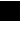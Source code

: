 SplineFontDB: 3.2
FontName: JocysCom0AsPixelSpace
FullName: JocysCom0AsPixelSpace
FamilyName: JocysCom0AsPixelSpace
Weight: Regular
Copyright: Copyright (c) 2019, Jocys.com
UComments: "2019-9-30: Created with FontForge (http://fontforge.org)"
Version: 1.0
ItalicAngle: 0
UnderlinePosition: 0
UnderlineWidth: 0
Ascent: 1000
Descent: 0
InvalidEm: 0
LayerCount: 2
Layer: 0 0 "Back" 1
Layer: 1 0 "Fore" 0
XUID: [1021 1004 121239076 7559]
FSType: 0
OS2Version: 0
OS2_WeightWidthSlopeOnly: 0
OS2_UseTypoMetrics: 1
CreationTime: 1569856098
ModificationTime: 1570575018
PfmFamily: 49
TTFWeight: 100
TTFWidth: 5
LineGap: 0
VLineGap: 0
OS2TypoAscent: 0
OS2TypoAOffset: 1
OS2TypoDescent: 0
OS2TypoDOffset: 1
OS2TypoLinegap: 0
OS2WinAscent: 0
OS2WinAOffset: 1
OS2WinDescent: 0
OS2WinDOffset: 1
HheadAscent: 0
HheadAOffset: 1
HheadDescent: 0
HheadDOffset: 1
OS2Vendor: 'PfEd'
MarkAttachClasses: 1
DEI: 91125
LangName: 1033
Encoding: ISO8859-1
UnicodeInterp: none
NameList: AGL For New Fonts
DisplaySize: -48
AntiAlias: 1
FitToEm: 0
WinInfo: 0 52 19
BeginPrivate: 0
EndPrivate
TeXData: 1 0 0 0 0 0 0 1048576 0 783286 444596 497025 792723 393216 433062 380633 303038 157286 324010 404750 52429 2506097 1059062 262144
BeginChars: 256 1

StartChar: zero
Encoding: 48 48 0
Width: 1000
VWidth: 0
Flags: HWO
LayerCount: 2
Fore
SplineSet
0 1000 m 1
 500 1000 l 1
 500 500 l 1
 0 500 l 1
 0 1000 l 1
EndSplineSet
EndChar
EndChars
EndSplineFont
